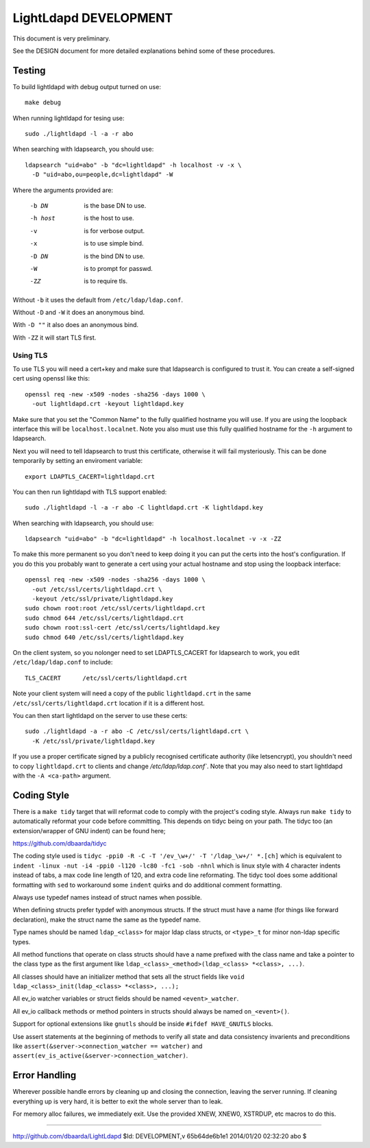 ======================
LightLdapd DEVELOPMENT
======================

This document is very preliminary.

See the DESIGN document for more detailed explanations behind some of
these procedures.

Testing
=======

To build lightldapd with debug output turned on use::

  make debug

When running lightldapd for tesing use::

  sudo ./lightldapd -l -a -r abo

When searching with ldapsearch, you should use::

  ldapsearch "uid=abo" -b "dc=lightldapd" -h localhost -v -x \
    -D "uid=abo,ou=people,dc=lightldapd" -W

Where the arguments provided are:

  -b DN  is the base DN to use.
  -h host  is the host to use.
  -v  is for verbose output.
  -x  is to use simple bind.
  -D DN  is the bind DN to use.
  -W  is to prompt for passwd.
  -ZZ  is to require tls.

Without ``-b`` it uses the default from ``/etc/ldap/ldap.conf``.

Without ``-D`` and ``-W`` it does an anonymous bind.

With ``-D ""`` it also does an anonymous bind.

With ``-ZZ`` it will start TLS first.

Using TLS
---------

To use TLS you will need a cert+key and make sure that ldapsearch is
configured to trust it. You can create a self-signed cert using
openssl like this::

  openssl req -new -x509 -nodes -sha256 -days 1000 \
    -out lightldapd.crt -keyout lightldapd.key

Make sure that you set the "Common Name" to the fully qualified
hostname you will use. If you are using the loopback interface this
will be ``localhost.localnet``. Note you also must use this fully
qualified hostname for the ``-h`` argument to ldapsearch.

Next you will need to tell ldapsearch to trust this certificate,
otherwise it will fail mysteriously. This can be done temporarily by
setting an enviroment variable::

  export LDAPTLS_CACERT=lightldapd.crt

You can then run lightldapd with TLS support enabled::

  sudo ./lightldapd -l -a -r abo -C lightldapd.crt -K lightldapd.key

When searching with ldapsearch, you should use::

  ldapsearch "uid=abo" -b "dc=lightldapd" -h localhost.localnet -v -x -ZZ

To make this more permanent so you don't need to keep doing it you can
put the certs into the host's configuration. If you do this you
probably want to generate a cert using your actual hostname and stop
using the loopback interface::

  openssl req -new -x509 -nodes -sha256 -days 1000 \
    -out /etc/ssl/certs/lightldapd.crt \
    -keyout /etc/ssl/private/lightldapd.key
  sudo chown root:root /etc/ssl/certs/lightldapd.crt
  sudo chmod 644 /etc/ssl/certs/lightldapd.crt
  sudo chown root:ssl-cert /etc/ssl/certs/lightldapd.key
  sudo chmod 640 /etc/ssl/certs/lightldapd.key

On the client system, so you nolonger need to set LDAPTLS_CACERT for
ldapsearch to work, you edit ``/etc/ldap/ldap.conf`` to include::

  TLS_CACERT      /etc/ssl/certs/lightldapd.crt

Note your client system will need a copy of the public
``lightldapd.crt`` in the same ``/etc/ssl/certs/lightldapd.crt``
location if it is a different host.

You can then start lightldapd on the server to use these certs::

  sudo ./lightldapd -a -r abo -C /etc/ssl/certs/lightldapd.crt \
    -K /etc/ssl/private/lightldapd.key

If you use a proper certificate signed by a publicly recognised
certificate authority (like letsencrypt), you shouldn't need to copy
``lightldapd.crt`` to clients and change `/etc/ldap/ldap.conf``. Note
that you may also need to start lightldapd with the ``-A <ca-path>``
argument.

Coding Style
============

There is a ``make tidy`` target that will reformat code to comply with
the project's coding style. Always run ``make tidy`` to automatically
reformat your code before committing. This depends on tidyc being on
your path. The tidyc too (an extension/wrapper of GNU indent) can be
found here;

https://github.com/dbaarda/tidyc

The coding style used is ``tidyc -ppi0 -R -C -T '/ev_\w+/' -T
'/ldap_\w+/' *.[ch]`` which is equivalent to ``indent -linux -nut -i4
-ppi0 -l120 -lc80 -fc1 -sob -nhnl`` which is linux style with 4
character indents instead of tabs, a max code line length of 120, and
extra code line reformating. The tidyc tool does some additional
formatting with ``sed`` to workaround some ``indent`` quirks and do
additional comment formatting.

Always use typedef names instead of struct names when possible.

When defining structs prefer typdef with anonymous structs. If the
struct must have a name (for things like forward declaration), make
the struct name the same as the typedef name.

Type names should be named ``ldap_<class>`` for major ldap class
structs, or ``<type>_t`` for minor non-ldap specific types.

All method functions that operate on class structs should have a name
prefixed with the class name and take a pointer to the class type as
the first argument like ``ldap_<class>_<method>(ldap_<class> *<class>,
...)``.

All classes should have an initializer method that sets all the struct
fields like ``void ldap_<class>_init(ldap_<class> *<class>, ...);``

All ev_io watcher variables or struct fields should be named
``<event>_watcher``.

All ev_io callback methods or method pointers in structs should always
be named ``on_<event>()``.

Support for optional extensions like ``gnutls`` should be inside ``#ifdef
HAVE_GNUTLS`` blocks.

Use assert statements at the beginning of methods to verify all state
and data consistency invarients and preconditions like
``assert(&server->connection_watcher == watcher)`` and
``assert(ev_is_active(&server->connection_watcher)``.

Error Handling
==============

Wherever possible handle errors by cleaning up and closing the
connection, leaving the server running. If cleaning everything up is
very hard, it is better to exit the whole server than to leak.

For memory alloc failures, we immediately exit. Use the provided
XNEW, XNEW0, XSTRDUP, etc macros to do this.

----

http://github.com/dbaarda/LightLdapd
$Id: DEVELOPMENT,v 65b64de6b1e1 2014/01/20 02:32:20 abo $
